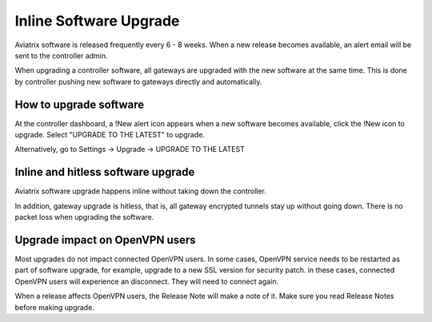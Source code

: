 .. meta::
   :description: software upgrade of controller and gateways
   :keywords: hitless upgrade, inline upgrade, upgrade gateway software, no packet loss upgrade

###################################
Inline Software Upgrade
###################################

Aviatrix software is released frequently every 6 - 8 weeks. 
When a new release becomes available, an alert email will be sent to the 
controller admin. 

When upgrading a controller software, all gateways are upgraded with the new
software at the same time. This is done by controller pushing new software
to gateways directly and automatically. 

How to upgrade software
------------------------

At the controller dashboard, a !New alert icon appears when a new software becomes available, click the !New icon to upgrade. Select "UPGRADE TO THE LATEST" to upgrade.

Alternatively, go to Settings -> Upgrade -> UPGRADE TO THE LATEST

Inline and hitless software upgrade
-----------------------------------

Aviatrix software upgrade happens inline without taking down the controller. 

In addition, gateway upgrade is hitless, that is, all gateway encrypted tunnels 
stay up without going down. There is no packet loss when upgrading the software. 

Upgrade impact on OpenVPN users
--------------------------------

Most upgrades do not impact connected OpenVPN users. In some cases,
OpenVPN service needs to be restarted as part of software upgrade, for example, 
upgrade to a new SSL version for security patch. 
in these cases, connected OpenVPN users
will experience an disconnect. They will need to connect again. 

When a release affects OpenVPN users, the Release Note will make a note of it.
Make sure you read Release Notes before making upgrade. 

.. disqus::
